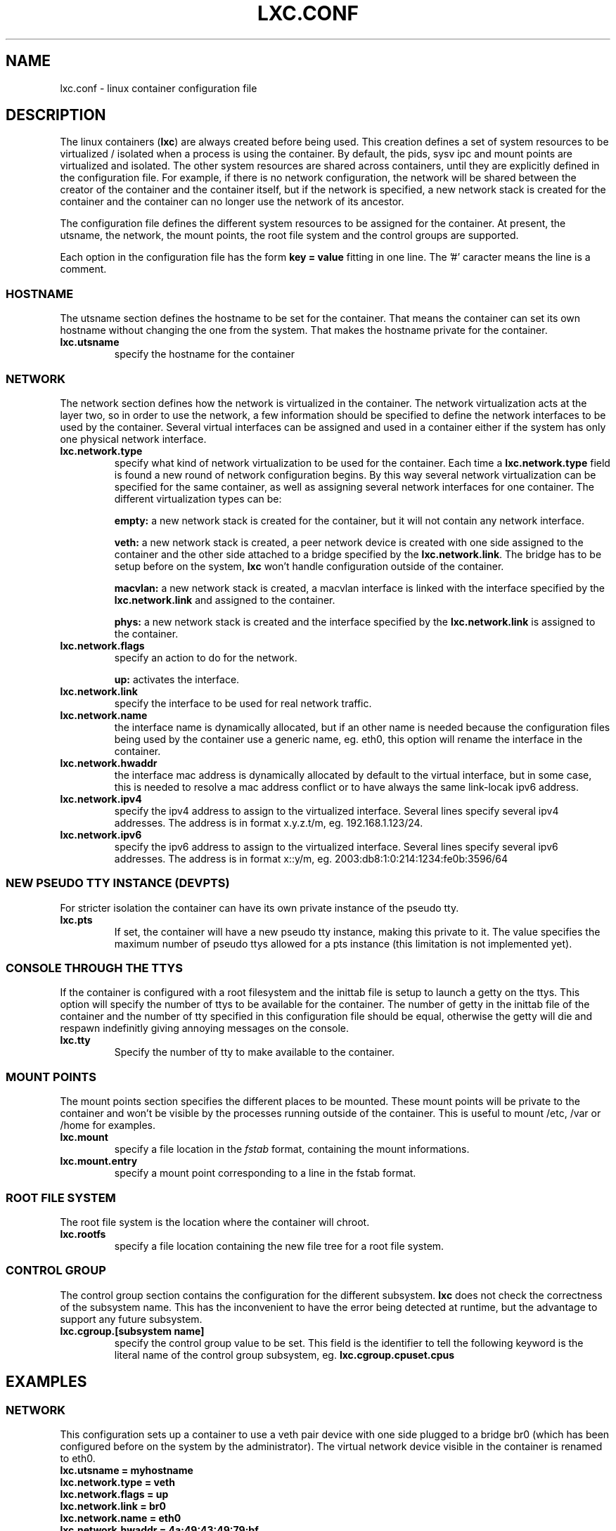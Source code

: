 .\" This manpage has been automatically generated by docbook2man 
.\" from a DocBook document.  This tool can be found at:
.\" <http://shell.ipoline.com/~elmert/comp/docbook2X/> 
.\" Please send any bug reports, improvements, comments, patches, 
.\" etc. to Steve Cheng <steve@ggi-project.org>.
.TH "LXC.CONF" "5" "23 November 2009" "" ""

.SH NAME
lxc.conf \- linux container configuration file
.SH "DESCRIPTION"
.PP
The linux containers (\fBlxc\fR) are always created
before being used. This creation defines a set of system
resources to be virtualized / isolated when a process is using
the container. By default, the pids, sysv ipc and mount points
are virtualized and isolated. The other system resources are
shared across containers, until they are explicitly defined in
the configuration file. For example, if there is no network
configuration, the network will be shared between the creator of
the container and the container itself, but if the network is
specified, a new network stack is created for the container and
the container can no longer use the network of its ancestor.
.PP
The configuration file defines the different system resources to
be assigned for the container. At present, the utsname, the
network, the mount points, the root file system and the control
groups are supported.
.PP
Each option in the configuration file has the form \fBkey
= value\fR fitting in one line. The '#' caracter means
the line is a comment.
.SS "HOSTNAME"
.PP
The utsname section defines the hostname to be set for the
container. That means the container can set its own hostname
without changing the one from the system. That makes the
hostname private for the container.
.TP
\fB     lxc.utsname \fR
specify the hostname for the container
.SS "NETWORK"
.PP
The network section defines how the network is virtualized in
the container. The network virtualization acts at the layer
two, so in order to use the network, a few information should
be specified to define the network interfaces to be used by
the container. Several virtual interfaces can be assigned and
used in a container either if the system has only one physical
network interface.
.TP
\fB     lxc.network.type \fR
specify what kind of network virtualization to be used
for the container. Each time
a \fBlxc.network.type\fR field is found a new
round of network configuration begins. By this way
several network virtualization can be specified for the
same container, as well as assigning several network
interfaces for one container. The different
virtualization types can be:

\fBempty:\fR a new network stack is created
for the container, but it will not contain any network
interface.

\fBveth:\fR a new network stack is created, a
peer network device is created with one side assigned to
the container and the other side attached to a bridge
specified by the \fBlxc.network.link\fR\&. The
bridge has to be setup before on the
system, \fBlxc\fR won't handle
configuration outside of the container.

\fBmacvlan:\fR a new network stack is
created, a macvlan interface is linked with the
interface specified by
the \fBlxc.network.link\fR and assigned to
the container.

\fBphys:\fR a new network stack is created
and the interface specified by
the \fBlxc.network.link\fR is assigned to the
container.
.TP
\fB     lxc.network.flags \fR
specify an action to do for the
network.

\fBup:\fR activates the interface.
.TP
\fB     lxc.network.link \fR
specify the interface to be used for real network
traffic.
.TP
\fB     lxc.network.name \fR
the interface name is dynamically allocated, but if an
other name is needed because the configuration files
being used by the container use a generic name,
eg. eth0, this option will rename the interface in the
container.
.TP
\fB     lxc.network.hwaddr \fR
the interface mac address is dynamically allocated by
default to the virtual interface, but in some case, this
is needed to resolve a mac address conflict or to have
always the same link-locak ipv6 address.
.TP
\fB     lxc.network.ipv4 \fR
specify the ipv4 address to assign to the virtualized
interface. Several lines specify several ipv4 addresses.
The address is in format x.y.z.t/m,
eg. 192.168.1.123/24.
.TP
\fB     lxc.network.ipv6 \fR
specify the ipv6 address to assign to the virtualized
interface. Several lines specify several ipv6 addresses.
The address is in format x::y/m,
eg. 2003:db8:1:0:214:1234:fe0b:3596/64
.SS "NEW PSEUDO TTY INSTANCE (DEVPTS)"
.PP
For stricter isolation the container can have its own private
instance of the pseudo tty.
.TP
\fB     lxc.pts \fR
If set, the container will have a new pseudo tty
instance, making this private to it. The value specifies
the maximum number of pseudo ttys allowed for a pts
instance (this limitation is not implemented yet).
.SS "CONSOLE THROUGH THE TTYS"
.PP
If the container is configured with a root filesystem and the
inittab file is setup to launch a getty on the ttys. This
option will specify the number of ttys to be available for the
container. The number of getty in the inittab file of the
container and the number of tty specified in this
configuration file should be equal, otherwise the getty will
die and respawn indefinitly giving annoying messages on the
console.
.TP
\fB     lxc.tty \fR
Specify the number of tty to make available to the
container.
.SS "MOUNT POINTS"
.PP
The mount points section specifies the different places to be
mounted. These mount points will be private to the container
and won't be visible by the processes running outside of the
container. This is useful to mount /etc, /var or /home for
examples.
.TP
\fB     lxc.mount \fR
specify a file location in
the \fIfstab\fR format, containing the
mount informations.
.TP
\fB     lxc.mount.entry \fR
specify a mount point corresponding to a line in the
fstab format.
.SS "ROOT FILE SYSTEM"
.PP
The root file system is the location where the container will
chroot.
.TP
\fB     lxc.rootfs \fR
specify a file location containing the new file tree for
a root file system.
.SS "CONTROL GROUP"
.PP
The control group section contains the configuration for the
different subsystem. \fBlxc\fR does not check the
correctness of the subsystem name. This has the inconvenient
to have the error being detected at runtime, but the advantage
to support any future subsystem.
.TP
\fB     lxc.cgroup.[subsystem name] \fR
specify the control group value to be set. This field is
the identifier to tell the following keyword is the
literal name of the control group subsystem,
eg. \fBlxc.cgroup.cpuset.cpus\fR
.SH "EXAMPLES"
.SS "NETWORK"
.PP
This configuration sets up a container to use a veth pair
device with one side plugged to a bridge br0 (which has been
configured before on the system by the administrator). The
virtual network device visible in the container is renamed to
eth0.
.TP
\fBlxc.utsname = myhostname\fR
.TP
\fBlxc.network.type = veth\fR
.TP
\fBlxc.network.flags = up\fR
.TP
\fBlxc.network.link = br0\fR
.TP
\fBlxc.network.name = eth0\fR
.TP
\fBlxc.network.hwaddr = 4a:49:43:49:79:bf\fR
.TP
\fBlxc.network.ipv4 = 1.2.3.5/24\fR
.TP
\fBlxc.network.ipv6 = 2003:db8:1:0:214:1234:fe0b:3597\fR
.SS "CONTROL GROUP"
.PP
This configuration will setup several control groups for
the application, cpuset.cpus restricts usage of the defined cpu,
cpus.share prioritize the control group, devices.allow makes
usable the specified devices.
.TP
\fBlxc.cgroup.cpuset.cpus = 0,1\fR
.TP
\fBlxc.cgroup.cpu.shares = 1234\fR
.TP
\fBlxc.cgroup.devices.deny = a\fR
.TP
\fBlxc.cgroup.devices.allow = c 1:3 rw\fR
.TP
\fBlxc.cgroup.devices.allow = b 8:0 rw\fR
.SS "COMPLEX CONFIGURATION"
.PP
This example show a complex configuration making a complex
network stack, using the control groups, setting a new hostname,
mounting some locations and a changing the root file
system.
.TP
\fBlxc.utsname = complex\fR
.TP
\fBlxc.network.type = veth\fR
.TP
\fBlxc.network.flags = up\fR
.TP
\fBlxc.network.link = br0\fR
.TP
\fBlxc.network.hwaddr = 4a:49:43:49:79:bf\fR
.TP
\fBlxc.network.ipv4 = 1.2.3.5/24\fR
.TP
\fBlxc.network.ipv6 = 2003:db8:1:0:214:1234:fe0b:3597\fR
.TP
\fBlxc.network.ipv6 = 2003:db8:1:0:214:5432:feab:3588\fR
.TP
\fBlxc.network.type = macvlan\fR
.TP
\fBlxc.network.flags = up\fR
.TP
\fBlxc.network.link = eth0\fR
.TP
\fBlxc.network.hwaddr = 4a:49:43:49:79:bd\fR
.TP
\fBlxc.network.ipv4 = 1.2.3.4/24\fR
.TP
\fBlxc.network.ipv4 = 192.168.10.125/24\fR
.TP
\fBlxc.network.ipv6 = 2003:db8:1:0:214:1234:fe0b:3596\fR
.TP
\fBlxc.network.type = phys\fR
.TP
\fBlxc.network.flags = up\fR
.TP
\fBlxc.network.link = dummy0\fR
.TP
\fBlxc.network.hwaddr = 4a:49:43:49:79:ff\fR
.TP
\fBlxc.network.ipv4 = 1.2.3.6/24\fR
.TP
\fBlxc.network.ipv6 = 2003:db8:1:0:214:1234:fe0b:3297\fR
.TP
\fBlxc.cgroup.cpuset.cpus = 0,1\fR
.TP
\fBlxc.cgroup.cpu.shares = 1234\fR
.TP
\fBlxc.cgroup.devices.deny = a\fR
.TP
\fBlxc.cgroup.devices.allow = c 1:3 rw\fR
.TP
\fBlxc.cgroup.devices.allow = b 8:0 rw\fR
.TP
\fBlxc.mount = /etc/fstab.complex\fR
.TP
\fBlxc.mount.entry = /lib /root/myrootfs/lib none ro,bind 0 0\fR
.TP
\fBlxc.rootfs = /mnt/rootfs.complex\fR
.SH "SEE ALSO"
.PP
\fBchroot\fR(1),
\fBpivot_root\fR(8),
\fB\fIfstab\fB\fR(5)
.SH "SEE ALSO"
.PP
\fBlxc\fR(1),
\fBlxc-create\fR(1),
\fBlxc-destroy\fR(1),
\fBlxc-start\fR(1),
\fBlxc-stop\fR(1),
\fBlxc-execute\fR(1),
\fBlxc-console\fR(1),
\fBlxc-monitor\fR(1),
\fBlxc-wait\fR(1),
\fBlxc-cgroup\fR(1),
\fBlxc-ls\fR(1),
\fBlxc-ps\fR(1),
\fBlxc-info\fR(1),
\fBlxc-freeze\fR(1),
\fBlxc-unfreeze\fR(1),
\fBlxc.conf\fR(5)
.SH "AUTHOR"
.PP
Daniel Lezcano <daniel.lezcano@free.fr>
